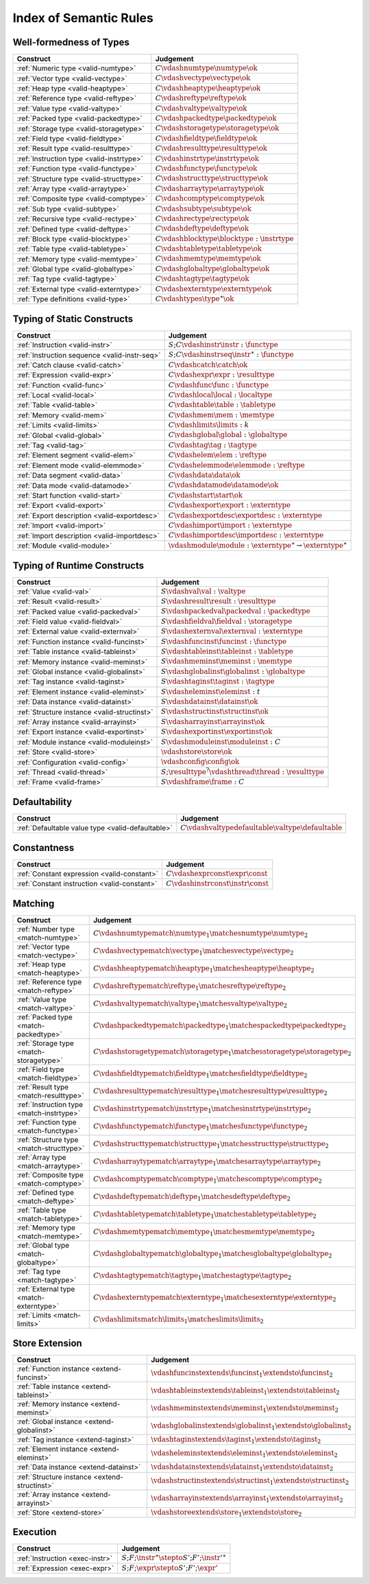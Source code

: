 .. _index-rules:

Index of Semantic Rules
-----------------------


.. index:: validation, type
.. _index-valid:

Well-formedness of Types
~~~~~~~~~~~~~~~~~~~~~~~~

===============================================  ===============================================================================
Construct                                        Judgement
===============================================  ===============================================================================
:ref:`Numeric type <valid-numtype>`              :math:`C \vdashnumtype \numtype \ok`
:ref:`Vector type <valid-vectype>`               :math:`C \vdashvectype \vectype \ok`
:ref:`Heap type <valid-heaptype>`                :math:`C \vdashheaptype \heaptype \ok`
:ref:`Reference type <valid-reftype>`            :math:`C \vdashreftype \reftype \ok`
:ref:`Value type <valid-valtype>`                :math:`C \vdashvaltype \valtype \ok`
:ref:`Packed type <valid-packedtype>`            :math:`C \vdashpackedtype \packedtype \ok`
:ref:`Storage type <valid-storagetype>`          :math:`C \vdashstoragetype \storagetype \ok`
:ref:`Field type <valid-fieldtype>`              :math:`C \vdashfieldtype \fieldtype \ok`
:ref:`Result type <valid-resulttype>`            :math:`C \vdashresulttype \resulttype \ok`
:ref:`Instruction type <valid-instrtype>`        :math:`C \vdashinstrtype \instrtype \ok`
:ref:`Function type <valid-functype>`            :math:`C \vdashfunctype \functype \ok`
:ref:`Structure type <valid-structtype>`         :math:`C \vdashstructtype \structtype \ok`
:ref:`Array type <valid-arraytype>`              :math:`C \vdasharraytype \arraytype \ok`
:ref:`Composite type <valid-comptype>`           :math:`C \vdashcomptype \comptype \ok`
:ref:`Sub type <valid-subtype>`                  :math:`C \vdashsubtype \subtype \ok`
:ref:`Recursive type <valid-rectype>`            :math:`C \vdashrectype \rectype \ok`
:ref:`Defined type <valid-deftype>`              :math:`C \vdashdeftype \deftype \ok`
:ref:`Block type <valid-blocktype>`              :math:`C \vdashblocktype \blocktype : \instrtype`
:ref:`Table type <valid-tabletype>`              :math:`C \vdashtabletype \tabletype \ok`
:ref:`Memory type <valid-memtype>`               :math:`C \vdashmemtype \memtype \ok`
:ref:`Global type <valid-globaltype>`            :math:`C \vdashglobaltype \globaltype \ok`
:ref:`Tag type <valid-tagtype>`                  :math:`C \vdashtagtype \tagtype \ok`
:ref:`External type <valid-externtype>`          :math:`C \vdashexterntype \externtype \ok`
:ref:`Type definitions <valid-type>`             :math:`C \vdashtypes \type^\ast \ok`
===============================================  ===============================================================================


Typing of Static Constructs
~~~~~~~~~~~~~~~~~~~~~~~~~~~

===============================================  ===============================================================================
Construct                                        Judgement
===============================================  ===============================================================================
:ref:`Instruction <valid-instr>`                 :math:`S;C \vdashinstr \instr : \functype`
:ref:`Instruction sequence <valid-instr-seq>`    :math:`S;C \vdashinstrseq \instr^\ast : \functype`
:ref:`Catch clause <valid-catch>`                :math:`C \vdashcatch \catch \ok`
:ref:`Expression <valid-expr>`                   :math:`C \vdashexpr \expr : \resulttype`
:ref:`Function <valid-func>`                     :math:`C \vdashfunc \func : \functype`
:ref:`Local <valid-local>`                       :math:`C \vdashlocal \local : \localtype`
:ref:`Table <valid-table>`                       :math:`C \vdashtable \table : \tabletype`
:ref:`Memory <valid-mem>`                        :math:`C \vdashmem \mem : \memtype`
:ref:`Limits <valid-limits>`                     :math:`C \vdashlimits \limits : k`
:ref:`Global <valid-global>`                     :math:`C \vdashglobal \global : \globaltype`
:ref:`Tag <valid-tag>`                           :math:`C \vdashtag \tag : \tagtype`
:ref:`Element segment <valid-elem>`              :math:`C \vdashelem \elem : \reftype`
:ref:`Element mode <valid-elemmode>`             :math:`C \vdashelemmode \elemmode : \reftype`
:ref:`Data segment <valid-data>`                 :math:`C \vdashdata \data \ok`
:ref:`Data mode <valid-datamode>`                :math:`C \vdashdatamode \datamode \ok`
:ref:`Start function <valid-start>`              :math:`C \vdashstart \start \ok`
:ref:`Export <valid-export>`                     :math:`C \vdashexport \export : \externtype`
:ref:`Export description <valid-exportdesc>`     :math:`C \vdashexportdesc \exportdesc : \externtype`
:ref:`Import <valid-import>`                     :math:`C \vdashimport \import : \externtype`
:ref:`Import description <valid-importdesc>`     :math:`C \vdashimportdesc \importdesc : \externtype`
:ref:`Module <valid-module>`                     :math:`\vdashmodule \module : \externtype^\ast \rightarrow \externtype^\ast`
===============================================  ===============================================================================


.. index:: runtime

Typing of Runtime Constructs
~~~~~~~~~~~~~~~~~~~~~~~~~~~~

===============================================  ===============================================================================
Construct                                        Judgement
===============================================  ===============================================================================
:ref:`Value <valid-val>`                         :math:`S \vdashval \val : \valtype`
:ref:`Result <valid-result>`                     :math:`S \vdashresult \result : \resulttype`
:ref:`Packed value <valid-packedval>`            :math:`S \vdashpackedval \packedval : \packedtype`
:ref:`Field value <valid-fieldval>`              :math:`S \vdashfieldval \fieldval : \storagetype`
:ref:`External value <valid-externval>`          :math:`S \vdashexternval \externval : \externtype`
:ref:`Function instance <valid-funcinst>`        :math:`S \vdashfuncinst \funcinst : \functype`
:ref:`Table instance <valid-tableinst>`          :math:`S \vdashtableinst \tableinst : \tabletype`
:ref:`Memory instance <valid-meminst>`           :math:`S \vdashmeminst \meminst : \memtype`
:ref:`Global instance <valid-globalinst>`        :math:`S \vdashglobalinst \globalinst : \globaltype`
:ref:`Tag instance <valid-taginst>`              :math:`S \vdashtaginst \taginst : \tagtype`
:ref:`Element instance <valid-eleminst>`         :math:`S \vdasheleminst \eleminst : t`
:ref:`Data instance <valid-datainst>`            :math:`S \vdashdatainst \datainst \ok`
:ref:`Structure instance <valid-structinst>`     :math:`S \vdashstructinst \structinst \ok`
:ref:`Array instance <valid-arrayinst>`          :math:`S \vdasharrayinst \arrayinst \ok`
:ref:`Export instance <valid-exportinst>`        :math:`S \vdashexportinst \exportinst \ok`
:ref:`Module instance <valid-moduleinst>`        :math:`S \vdashmoduleinst \moduleinst : C`
:ref:`Store <valid-store>`                       :math:`\vdashstore \store \ok`
:ref:`Configuration <valid-config>`              :math:`\vdashconfig \config \ok`
:ref:`Thread <valid-thread>`                     :math:`S;\resulttype^? \vdashthread \thread : \resulttype`
:ref:`Frame <valid-frame>`                       :math:`S \vdashframe \frame : C`
===============================================  ===============================================================================


Defaultability
~~~~~~~~~~~~~~

=================================================  ===============================================================================
Construct                                          Judgement
=================================================  ===============================================================================
:ref:`Defaultable value type <valid-defaultable>`  :math:`C \vdashvaltypedefaultable \valtype \defaultable`
=================================================  ===============================================================================


Constantness
~~~~~~~~~~~~

===============================================  ===============================================================================
Construct                                        Judgement
===============================================  ===============================================================================
:ref:`Constant expression <valid-constant>`      :math:`C \vdashexprconst \expr \const`
:ref:`Constant instruction <valid-constant>`     :math:`C \vdashinstrconst \instr \const`
===============================================  ===============================================================================


Matching
~~~~~~~~

===============================================  ==================================================================================
Construct                                        Judgement
===============================================  ==================================================================================
:ref:`Number type <match-numtype>`               :math:`C \vdashnumtypematch \numtype_1 \matchesnumtype \numtype_2`
:ref:`Vector type <match-vectype>`               :math:`C \vdashvectypematch \vectype_1 \matchesvectype \vectype_2`
:ref:`Heap type <match-heaptype>`                :math:`C \vdashheaptypematch \heaptype_1 \matchesheaptype \heaptype_2`
:ref:`Reference type <match-reftype>`            :math:`C \vdashreftypematch \reftype_1 \matchesreftype \reftype_2`
:ref:`Value type <match-valtype>`                :math:`C \vdashvaltypematch \valtype_1 \matchesvaltype \valtype_2`
:ref:`Packed type <match-packedtype>`            :math:`C \vdashpackedtypematch \packedtype_1 \matchespackedtype \packedtype_2`
:ref:`Storage type <match-storagetype>`          :math:`C \vdashstoragetypematch \storagetype_1 \matchesstoragetype \storagetype_2`
:ref:`Field type <match-fieldtype>`              :math:`C \vdashfieldtypematch \fieldtype_1 \matchesfieldtype \fieldtype_2`
:ref:`Result type <match-resulttype>`            :math:`C \vdashresulttypematch \resulttype_1 \matchesresulttype \resulttype_2`
:ref:`Instruction type <match-instrtype>`        :math:`C \vdashinstrtypematch \instrtype_1 \matchesinstrtype \instrtype_2`
:ref:`Function type <match-functype>`            :math:`C \vdashfunctypematch \functype_1 \matchesfunctype \functype_2`
:ref:`Structure type <match-structtype>`         :math:`C \vdashstructtypematch \structtype_1 \matchesstructtype \structtype_2`
:ref:`Array type <match-arraytype>`              :math:`C \vdasharraytypematch \arraytype_1 \matchesarraytype \arraytype_2`
:ref:`Composite type <match-comptype>`           :math:`C \vdashcomptypematch \comptype_1 \matchescomptype \comptype_2`
:ref:`Defined type <match-deftype>`              :math:`C \vdashdeftypematch \deftype_1 \matchesdeftype \deftype_2`
:ref:`Table type <match-tabletype>`              :math:`C \vdashtabletypematch \tabletype_1 \matchestabletype \tabletype_2`
:ref:`Memory type <match-memtype>`               :math:`C \vdashmemtypematch \memtype_1 \matchesmemtype \memtype_2`
:ref:`Global type <match-globaltype>`            :math:`C \vdashglobaltypematch \globaltype_1 \matchesglobaltype \globaltype_2`
:ref:`Tag type <match-tagtype>`                  :math:`C \vdashtagtypematch \tagtype_1 \matchestagtype \tagtype_2`
:ref:`External type <match-externtype>`          :math:`C \vdashexterntypematch \externtype_1 \matchesexterntype \externtype_2`
:ref:`Limits <match-limits>`                     :math:`C \vdashlimitsmatch \limits_1 \matcheslimits \limits_2`
===============================================  ==================================================================================


Store Extension
~~~~~~~~~~~~~~~

===============================================  ===============================================================================
Construct                                        Judgement
===============================================  ===============================================================================
:ref:`Function instance <extend-funcinst>`       :math:`\vdashfuncinstextends \funcinst_1 \extendsto \funcinst_2`
:ref:`Table instance <extend-tableinst>`         :math:`\vdashtableinstextends \tableinst_1 \extendsto \tableinst_2`
:ref:`Memory instance <extend-meminst>`          :math:`\vdashmeminstextends \meminst_1 \extendsto \meminst_2`
:ref:`Global instance <extend-globalinst>`       :math:`\vdashglobalinstextends \globalinst_1 \extendsto \globalinst_2`
:ref:`Tag instance <extend-taginst>`             :math:`\vdashtaginstextends \taginst_1 \extendsto \taginst_2`
:ref:`Element instance <extend-eleminst>`        :math:`\vdasheleminstextends \eleminst_1 \extendsto \eleminst_2`
:ref:`Data instance <extend-datainst>`           :math:`\vdashdatainstextends \datainst_1 \extendsto \datainst_2`
:ref:`Structure instance <extend-structinst>`    :math:`\vdashstructinstextends \structinst_1 \extendsto \structinst_2`
:ref:`Array instance <extend-arrayinst>`         :math:`\vdasharrayinstextends \arrayinst_1 \extendsto \arrayinst_2`
:ref:`Store <extend-store>`                      :math:`\vdashstoreextends \store_1 \extendsto \store_2`
===============================================  ===============================================================================


Execution
~~~~~~~~~

===============================================  ===============================================================================
Construct                                        Judgement
===============================================  ===============================================================================
:ref:`Instruction <exec-instr>`                  :math:`S;F;\instr^\ast \stepto S';F';{\instr'}^\ast`
:ref:`Expression <exec-expr>`                    :math:`S;F;\expr \stepto  S';F';\expr'`
===============================================  ===============================================================================
